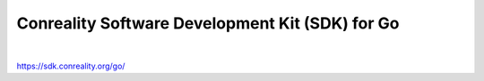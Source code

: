 ************************************************
Conreality Software Development Kit (SDK) for Go
************************************************

.. image:: https://img.shields.io/badge/license-Public%20Domain-blue.svg
   :alt: Project license
   :target: https://unlicense.org

.. image:: https://img.shields.io/badge/godoc-reference-blue.svg
   :alt: GoDoc reference
   :target: https://godoc.org/github.com/conreality/conreality.go/sdk

.. image:: https://goreportcard.com/badge/github.com/conreality/conreality.go
   :alt: Go Report Card score
   :target: https://goreportcard.com/report/github.com/conreality/conreality.go

.. image:: https://img.shields.io/travis/conreality/conreality.go/master.svg
   :alt: Travis CI build status
   :target: https://travis-ci.org/conreality/conreality.go

|

https://sdk.conreality.org/go/
